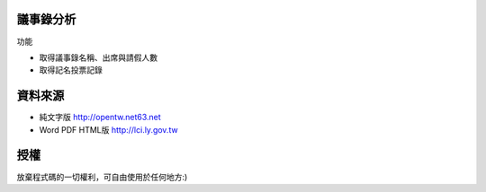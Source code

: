 議事錄分析
======
功能

* 取得議事錄名稱、出席與請假人數
* 取得記名投票記錄

資料來源
======
* 純文字版 http://opentw.net63.net
* Word PDF HTML版 http://lci.ly.gov.tw

授權
======
放棄程式碼的一切權利，可自由使用於任何地方:)